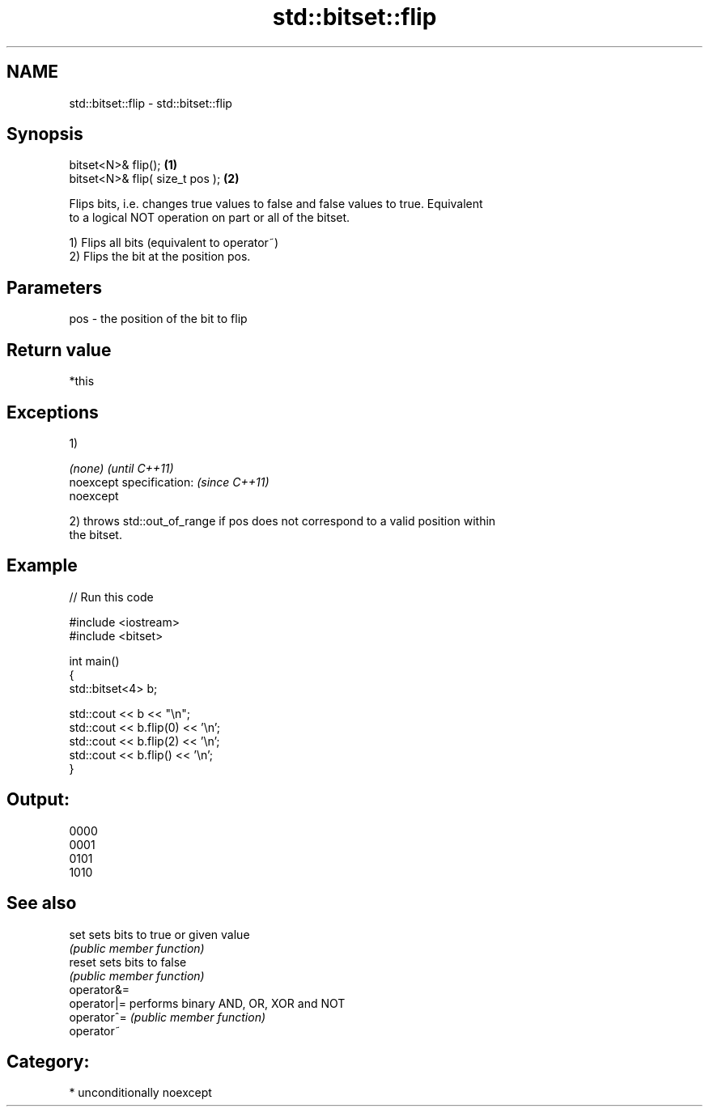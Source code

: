 .TH std::bitset::flip 3 "Apr  2 2017" "2.1 | http://cppreference.com" "C++ Standard Libary"
.SH NAME
std::bitset::flip \- std::bitset::flip

.SH Synopsis
   bitset<N>& flip();             \fB(1)\fP
   bitset<N>& flip( size_t pos ); \fB(2)\fP

   Flips bits, i.e. changes true values to false and false values to true. Equivalent
   to a logical NOT operation on part or all of the bitset.

   1) Flips all bits (equivalent to operator~)
   2) Flips the bit at the position pos.

.SH Parameters

   pos - the position of the bit to flip

.SH Return value

   *this

.SH Exceptions

   1)

   \fI(none)\fP                  \fI(until C++11)\fP
   noexcept specification: \fI(since C++11)\fP
   noexcept

   2) throws std::out_of_range if pos does not correspond to a valid position within
   the bitset.

.SH Example

   
// Run this code

 #include <iostream>
 #include <bitset>

 int main()
 {
     std::bitset<4> b;

     std::cout << b << "\\n";
     std::cout << b.flip(0) << '\\n';
     std::cout << b.flip(2) << '\\n';
     std::cout << b.flip() << '\\n';
 }

.SH Output:

 0000
 0001
 0101
 1010

.SH See also

   set        sets bits to true or given value
              \fI(public member function)\fP
   reset      sets bits to false
              \fI(public member function)\fP
   operator&=
   operator|= performs binary AND, OR, XOR and NOT
   operator^= \fI(public member function)\fP
   operator~

.SH Category:

     * unconditionally noexcept
